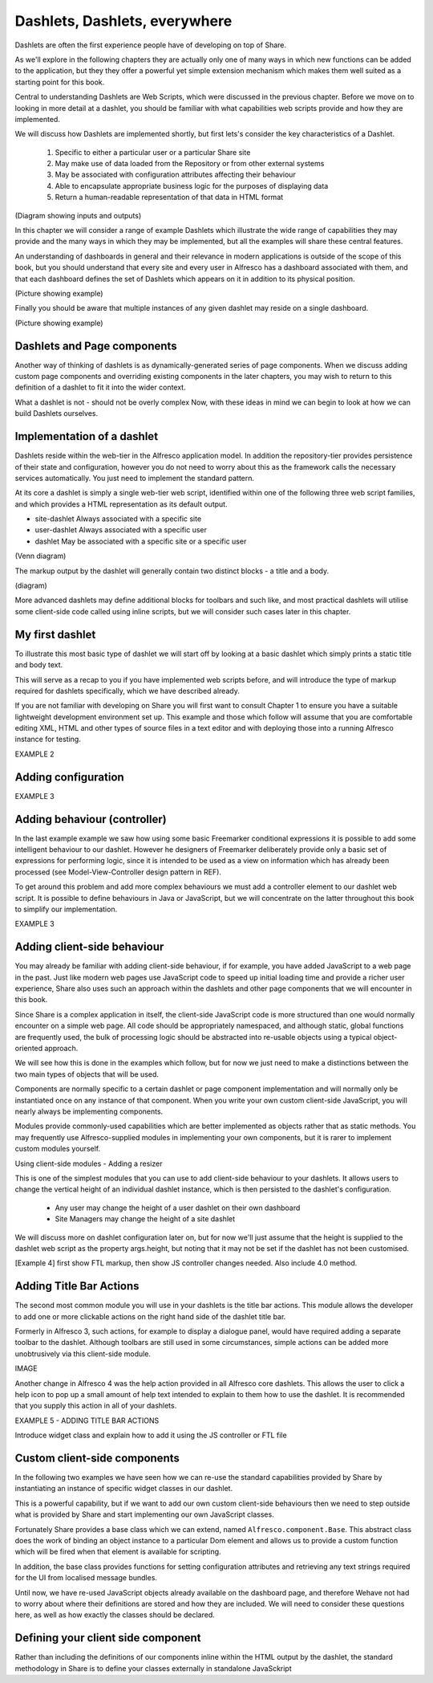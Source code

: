 Dashlets, Dashlets, everywhere
==============================

Dashlets are often the first experience people have of developing on top of Share.

As we'll explore in the following chapters they are actually only one of many ways in which new functions can be added to the application, but they they offer a powerful yet simple extension mechanism which makes them well suited as a starting point for this book.

Central to understanding Dashlets are Web Scripts, which were discussed in the previous chapter. Before we move on to looking in more detail at a dashlet, you should be familiar with what capabilities web scripts provide and how they are implemented.

We will discuss how Dashlets are implemented shortly, but first lets's consider the key characteristics of a Dashlet.

  1. Specific to either a particular user or a particular Share site
  2. May make use of data loaded from the Repository or from other external systems
  3. May be associated with configuration attributes affecting their behaviour
  4. Able to encapsulate appropriate business logic for the purposes of displaying data
  5. Return a human-readable representation of that data in HTML format
(Diagram showing inputs and outputs)

In this chapter we will consider a range of example Dashlets which illustrate the wide range of capabilities they may provide and the many ways in which they may be implemented, but all the examples will share these central features.

An understanding of dashboards in general and their relevance in modern applications is outside of the scope of this book, but you should understand that every site and every user in Alfresco has a dashboard associated with them, and that each dashboard defines the set of Dashlets which appears on it in addition to its physical position.

(Picture showing example)

Finally you should be aware that multiple instances of any given dashlet may reside on a single dashboard.

(Picture showing example)

Dashlets and Page components
---------------------------

Another way of thinking of dashlets is as dynamically-generated series of page components. When we discuss adding custom page components and overriding existing components in the later chapters, you may wish to return to this definition of a dashlet to fit it into the wider context.

What a dashlet is not - should not be overly complex
Now, with these ideas in mind we can begin to look at how we can build Dashlets ourselves.

Implementation of a dashlet
--------------------------

Dashlets reside within the web-tier in the Alfresco application model. In addition the repository-tier provides persistence of their state and configuration, however you do not need to worry about this as the framework calls the necessary services automatically. You just need to implement the standard pattern.

At its core a dashlet is simply a single web-tier web script, identified within one of the following three web script families, and which provides a HTML representation as its default output.

- site-dashlet Always associated with a specific site
- user-dashlet Always associated with a specific user
- dashlet May be associated with a specific site or a specific user

(Venn diagram) 

The markup output by the dashlet will generally contain two distinct blocks - a title and a body.

(diagram)

More advanced dashlets may define additional blocks for toolbars and such like, and most practical dashlets will utilise some client-side code called using inline scripts, but we will consider such cases later in this chapter.

My first dashlet
---------------

To illustrate this most basic type of dashlet we will start off by looking at a basic dashlet which simply prints a static title and body text.

This will serve as a recap to you if you have implemented web scripts before, and will introduce the type of markup required for dashlets specifically, which we have described already.

If you are not familiar with developing on Share you will first want to consult Chapter 1 to ensure you have a suitable lightweight development environment set up. This example and those which follow will assume that you are comfortable editing XML, HTML and other types of source files in a text editor and with deploying those into a running Alfresco instance for testing.

EXAMPLE 2

Adding configuration
-------------

EXAMPLE 3

Adding behaviour (controller)
-------------

In the last example example we saw how using some basic Freemarker conditional expressions it is possible to add some intelligent behaviour to our dashlet. However he designers of Freemarker deliberately provide only a basic set of expressions for performing logic, since it is intended to be used as a view on information which has already been processed (see Model-View-Controller design pattern in REF).

To get around this problem and add more complex behaviours we must add a controller element to our dashlet web script. It is possible to define behaviours in Java or JavaScript, but we will concentrate on the latter throughout this book to simplify our implementation.

EXAMPLE 3

Adding client-side behaviour
------------------------------

You may already be familiar with adding client-side behaviour, if for example, you have added JavaScript to a web page in the past. Just like modern web pages use JavaScript code to speed up initial loading time and provide a richer user experience, Share also uses such an approach within the dashlets and other page components that we will encounter in this book.

Since Share is a complex application in itself, the client-side JavaScript code is more structured than one would normally encounter on a simple web page. All code should be appropriately namespaced, and although static, global functions are frequently used, the bulk of processing logic should be abstracted into re-usable objects using a typical object-oriented approach.

We will see how this is done in the examples which follow, but for now we just need to make a distinctions between the two main types of objects that will be used.

Components are normally specific to a certain dashlet or page component implementation and will normally only be instantiated once on any instance of that component. When you write your own custom client-side JavaScript, you will nearly always be implementing components.

Modules provide commonly-used capabilities which are better implemented as objects rather that as static methods. You may frequently use Alfresco-supplied modules in implementing your own components, but it is rarer to implement custom modules yourself.

Using client-side modules - Adding a resizer

This is one of the simplest modules that you can use to add client-side behaviour to your dashlets. It allows users to change the vertical height of an individual dashlet instance, which is then persisted to the dashlet's configuration.

   * Any user may change the height of a user dashlet on their own dashboard
   * Site Managers may change the height of a site dashlet
We will discuss more on dashlet configuration later on, but for now we'll just assume that the height is supplied to the dashlet web script as the property args.height, but noting that it may not be set if the dashlet has not been customised.


[Example 4] first show FTL markup, then show JS controller changes needed. Also include 4.0 method.

Adding Title Bar Actions
---------------

The second most common module you will use in your dashlets is the title bar actions. This module allows the developer to add one or more clickable actions on the right hand side of the dashlet title bar.

Formerly in Alfresco 3, such actions, for example to display a dialogue panel, would have required adding a separate toolbar to the dashlet. Although toolbars are still used in some circumstances, simple actions can be added more unobtrusively via this client-side module.

IMAGE

Another change in Alfresco 4 was the help action provided in all Alfresco core dashlets. This allows the user to click a help icon to pop up a small amount of help text intended to explain to them how to use the dashlet. It is recommended that you supply this action in all of your dashlets.

EXAMPLE 5 - ADDING TITLE BAR ACTIONS

Introduce widget class and explain how to add it using the JS controller or FTL file

Custom client-side components
--------------

In the following two examples we have seen how we can re-use the standard capabilities provided by Share by instantiating an instance of specific widget classes in our dashlet.

This is a powerful capability, but if we want to add our own custom client-side behaviours then we need to step outside what is provided by Share and start implementing our own JavaScript classes.

Fortunately Share provides a base class which we can extend, named ``Alfresco.component.Base``. This abstract class does the work of binding an object instance to a particular Dom element and allows us to provide a custom function which will be fired when that element is available for scripting.

In addition, the base class provides functions for setting configuration attributes and retrieving any text strings required for the UI from localised message bundles.

Until now, we have re-used JavaScript objects already available on the dashboard page, and therefore Wehave not had to worry about where their definitions are stored and how they are included. We will need to consider these questions here, as well as how exactly the classes should be declared.

Defining your client side component
---------------------

Rather than including the definitions of our components inline within the HTML output by the dashlet, the standard methodology in Share is to define your classes externally in standalone JavaSckript 

